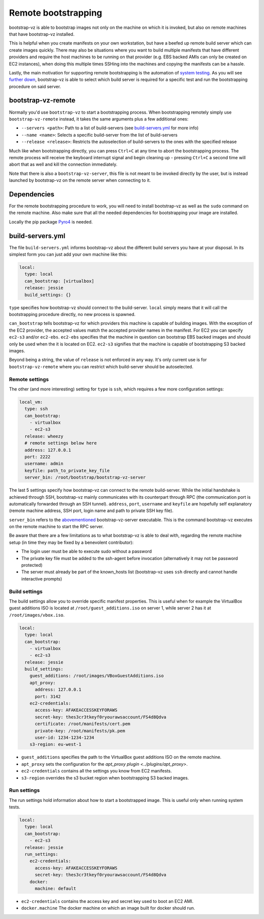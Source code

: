 Remote bootstrapping
====================

bootstrap-vz is able to bootstrap images not only on the machine
on which it is invoked, but also on remote machines that have bootstrap-vz
installed.

This is helpful when you create manifests on your own workstation, but have a
beefed up remote build server which can create images quickly.
There may also be situations where you want to build multiple manifests that
have different providers and require the host machines to be running on
that provider (e.g. EBS backed AMIs can only be created on EC2 instances),
when doing this multiple times SSHing into the machines and copying the
manifests can be a hassle.

Lastly, the main motivation for supporting remote bootstrapping is the
automation of `system testing <../../tests/system>`__.
As you will see `further down <#bootstrap-vz-remote>`__,
bootstrap-vz is able to select which build server is required
for a specific test and run the bootstrapping procedure on said server.


bootstrap-vz-remote
-------------------
Normally you'd use ``bootstrap-vz`` to start a bootstrapping process.
When bootstrapping remotely simply use ``bootstrap-vz-remote`` instead,
it takes the same arguments plus a few additional ones:

* ``--servers <path>``: Path to a list of build-servers
  (see `build-servers.yml <#build-servers-yml>`__ for more info)
* ``--name <name>``: Selects a specific build-server from the list
  of build-servers
* ``--release <release>``: Restricts the autoselection of build-servers
  to the ones with the specified release

Much like when bootstrapping directly, you can press ``Ctrl+C`` at any time
to abort the bootstrapping process.
The remote process will receive the keyboard interrupt signal
and begin cleaning up - pressing ``Ctrl+C`` a second time will abort that as
well and kill the connection immediately.

Note that there is also a ``bootstrap-vz-server``, this file is not meant to be
invoked directly by the user, but is instead launched by bootstrap-vz on the
remote server when connecting to it.


Dependencies
------------
For the remote bootstrapping procedure to work, you will need to install
bootstrap-vz as well as the ``sudo`` command on the remote machine.
Also make sure that all the needed dependencies for bootstrapping your image
are installed.

Locally the pip package `Pyro4`__ is needed.

__ https://pypi.python.org/pypi/Pyro4



build-servers.yml
-----------------
The file ``build-servers.yml`` informs bootstrap-vz about the different
build servers you have at your disposal.
In its simplest form you can just add your own machine like this:

.. code-block:: yaml

  local:
    type: local
    can_bootstrap: [virtualbox]
    release: jessie
    build_settings: {}

``type`` specifies how bootstrap-vz should connect to the build-server.
``local`` simply means that it will call the bootstrapping procedure directly,
no new process is spawned.

``can_bootstrap`` tells bootstrap-vz for which providers this machine is capable
of building images. With the exception of the EC2 provider,
the accepted values match the accepted provider names in the manifest.
For EC2 you can specify ``ec2-s3`` and/or ``ec2-ebs``.
``ec2-ebs`` specifies that the machine in question can bootstrap EBS backed
images and should only be used when the it is located on EC2.
``ec2-s3`` signifies that the machine is capable of bootstrapping S3 backed
images.

Beyond being a string, the value of ``release`` is not enforced in any way.
It's only current use is for ``bootstrap-vz-remote`` where you can restrict
which build-server should be autoselected.


Remote settings
~~~~~~~~~~~~~~~
The other (and more interesting) setting for ``type`` is ``ssh``,
which requires a few more configuration settings:

.. code-block:: yaml

  local_vm:
    type: ssh
    can_bootstrap:
      - virtualbox
      - ec2-s3
    release: wheezy
    # remote settings below here
    address: 127.0.0.1
    port: 2222
    username: admin
    keyfile: path_to_private_key_file
    server_bin: /root/bootstrap/bootstrap-vz-server


The last 5 settings specify how bootstrap-vz can connect
to the remote build-server.
While the initial handshake is achieved through SSH, bootstrap-vz mainly
communicates with its counterpart through RPC (the communication port is
automatically forwarded through an SSH tunnel).
``address``, ``port``, ``username`` and ``keyfile`` are hopefully
self explanatory (remote machine address, SSH port, login name and path to
private SSH key file).

``server_bin`` refers to the `abovementioned <#bootstrap-vz-remote>`__
bootstrap-vz-server executable. This is the command bootstrap-vz executes
on the remote machine to start the RPC server.

Be aware that there are a few limitations as to what bootstrap-vz is able to
deal with, regarding the remote machine setup (in time they may be fixed
by a benevolent contributor):

* The login user must be able to execute sudo without a password
* The private key file must be added to the ssh-agent before invocation
  (alternatively it may not be password protected)
* The server must already be part of the known_hosts list
  (bootstrap-vz uses ``ssh`` directly and cannot handle interactive prompts)


Build settings
~~~~~~~~~~~~~~
The build settings allow you to override specific manifest properties.
This is useful when for example the VirtualBox guest additions ISO is located
at ``/root/guest_additions.iso`` on server 1, while server 2 has it at
``/root/images/vbox.iso``.

.. code-block:: yaml

  local:
    type: local
    can_bootstrap:
      - virtualbox
      - ec2-s3
    release: jessie
    build_settings:
      guest_additions: /root/images/VBoxGuestAdditions.iso
      apt_proxy:
        address: 127.0.0.1
        port: 3142
      ec2-credentials:
        access-key: AFAKEACCESSKEYFORAWS
        secret-key: thes3cr3tkeyf0ryourawsaccount/FS4d8Qdva
        certificate: /root/manifests/cert.pem
        private-key: /root/manifests/pk.pem
        user-id: 1234-1234-1234
      s3-region: eu-west-1

* ``guest_additions`` specifies the path to the VirtualBox guest additions ISO
  on the remote machine.
* ``apt_proxy`` sets the configuration for the `apt_proxy plugin <../plugins/apt_proxy>`.
* ``ec2-credentials`` contains all the settings you know from EC2 manifests.
* ``s3-region`` overrides the s3 bucket region when bootstrapping S3 backed images.


Run settings
~~~~~~~~~~~~~~
The run settings hold information about how to start a bootstrapped image.
This is useful only when running system tests.

.. code-block:: yaml

  local:
    type: local
    can_bootstrap:
      - ec2-s3
    release: jessie
    run_settings:
      ec2-credentials:
        access-key: AFAKEACCESSKEYFORAWS
        secret-key: thes3cr3tkeyf0ryourawsaccount/FS4d8Qdva
      docker:
        machine: default

* ``ec2-credentials`` contains the access key and secret key used to boot
  an EC2 AMI.
* ``docker.machine`` The docker machine on which an image built for docker
  should run.

